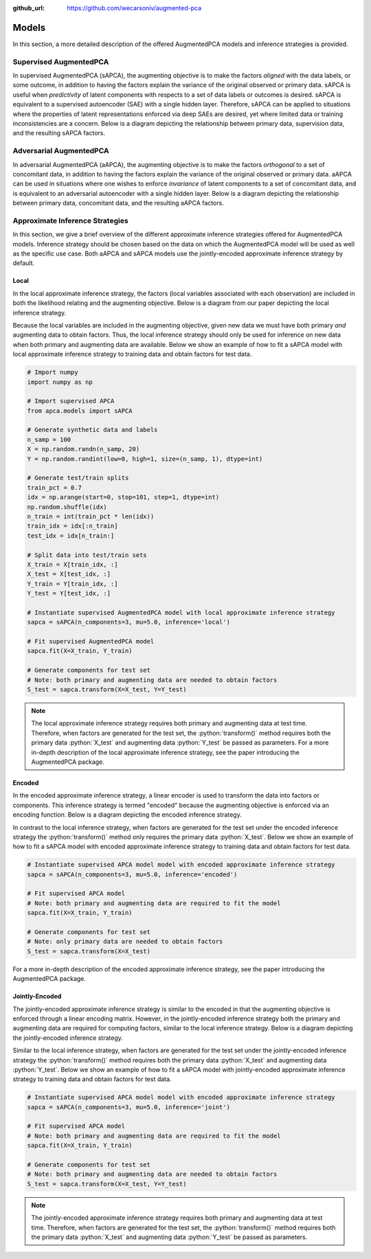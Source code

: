 :github_url: https://github.com/wecarsoniv/augmented-pca 

.. role:: python(code)
   :language: python


Models
========================================================================================================================

In this section, a more detailed description of the offered AugmentedPCA models and inference strategies is provided.


Supervised AugmentedPCA
------------------------------------------------------------------------------------------------------------------------

In supervised AugmentedPCA (sAPCA), the augmenting objective is to make the factors *aligned* with the data labels, or 
some outcome, in addition to having the factors explain the variance of the original observed or primary data. sAPCA is 
useful when *predictivity* of latent components with respects to a set of data labels or outcomes is desired. sAPCA is 
equivalent to a supervised autoencoder (SAE) with a single hidden layer. Therefore, sAPCA can be applied to situations 
where the properties of latent representations enforced via deep SAEs are desired, yet where limited data or training 
inconsistencies are a concern.  Below is a diagram depicting the relationship between primary data, supervision data, 
and the resulting sAPCA factors.

.. image:: ../_static/img/sapca_diagram.png
    :alt: sAPCA diagram


Adversarial AugmentedPCA
------------------------------------------------------------------------------------------------------------------------

In adversarial AugmentedPCA (aAPCA), the augmenting objective is to make the factors *orthogonal* to a set of 
concomitant data, in addition to having the factors explain the variance of the original observed or primary data. 
aAPCA can be used in situations where one wishes to enforce *invariance* of latent components to a set of concomitant 
data, and is equivalent to an adversarial autoencoder with a single hidden layer. Below is a diagram depicting the 
relationship between primary data, concomitant data, and the resulting aAPCA factors.

.. image:: ../_static/img/aapca_diagram.png
    :alt: aAPCA diagram


Approximate Inference Strategies
------------------------------------------------------------------------------------------------------------------------

In this section, we give a brief overview of the different approximate inference strategies offered for AugmentedPCA 
models. Inference strategy should be chosen based on the data on which the AugmentedPCA model will be used as well as 
the specific use case. Both aAPCA and sAPCA models use the jointly-encoded approximate inference strategy by default.


Local
~~~~~~~~~~~~~~~~~~~~~~~~~~~~~~~~~~~~~~~~~~~~~~~~~~~~~~~~~~~~~~~~~~~~~~~~~~~~~~~~~~~~~~~~~~~~~~~~~~~~~~~~~~~~~~~~~~~~~~~~

In the local approximate inference strategy, the factors (local variables associated with each observation) are 
included in both the likelihood relating and the augmenting objective. Below is a diagram from our paper depicting the 
local inference strategy.

.. image:: ../_static/img/local_inference_diagram.png
    :alt: local inference diagram

Because the local variables are included in the augmenting objective, given new data we must have both primary *and* 
augmenting data to obtain factors. Thus, the local inference strategy should only be used for inference on new data
when both primary and augmenting data are available. Below we show an example of how to fit a sAPCA model with local
approximate inference strategy to training data and obtain factors for test data.

.. code-block:: python
    
    # Import numpy
    import numpy as np
    
    # Import supervised APCA
    from apca.models import sAPCA
    
    # Generate synthetic data and labels
    n_samp = 100
    X = np.random.randn(n_samp, 20)
    Y = np.random.randint(low=0, high=1, size=(n_samp, 1), dtype=int)
    
    # Generate test/train splits
    train_pct = 0.7
    idx = np.arange(start=0, stop=101, step=1, dtype=int)
    np.random.shuffle(idx)
    n_train = int(train_pct * len(idx))
    train_idx = idx[:n_train]
    test_idx = idx[n_train:]
    
    # Split data into test/train sets
    X_train = X[train_idx, :]
    X_test = X[test_idx, :]
    Y_train = Y[train_idx, :]
    Y_test = Y[test_idx, :]
    
    # Instantiate supervised AugmentedPCA model with local approximate inference strategy
    sapca = sAPCA(n_components=3, mu=5.0, inference='local')
    
    # Fit supervised AugmentedPCA model
    sapca.fit(X=X_train, Y_train)
    
    # Generate components for test set
    # Note: both primary and augmenting data are needed to obtain factors
    S_test = sapca.transform(X=X_test, Y=Y_test)
    


.. note::
    The local approximate inference strategy requires both primary and augmenting data at test time. Therefore, when 
    factors are generated for the test set, the :python:`transform()` method requires both the primary data 
    :python:`X_test` and augmenting data :python:`Y_test` be passed as parameters. For a more in-depth description of 
    the local approximate inference strategy, see the paper introducing the AugmentedPCA package.


Encoded
~~~~~~~~~~~~~~~~~~~~~~~~~~~~~~~~~~~~~~~~~~~~~~~~~~~~~~~~~~~~~~~~~~~~~~~~~~~~~~~~~~~~~~~~~~~~~~~~~~~~~~~~~~~~~~~~~~~~~~~~

In the encoded approximate inference strategy, a linear encoder is used to transform the data into factors or 
components. This inference strategy is termed "encoded" because the augmenting objective is enforced via an encoding 
function. Below is a diagram depicting the encoded inference strategy.

.. image:: ../_static/img/encoded_inference_diagram.png
    :alt: encoded inference diagram

In contrast to the local inference strategy, when factors are generated for the test set under the encoded inference 
strategy the :python:`transform()` method only requires the primary data :python:`X_test`. Below we show an example of 
how to fit a sAPCA model with encoded approximate inference strategy to training data and obtain factors for test data.

.. code-block:: python
    
    # Instantiate supervised APCA model model with encoded approximate inference strategy
    sapca = sAPCA(n_components=3, mu=5.0, inference='encoded')
    
    # Fit supervised APCA model
    # Note: both primary and augmenting data are required to fit the model
    sapca.fit(X=X_train, Y_train)
    
    # Generate components for test set
    # Note: only primary data are needed to obtain factors
    S_test = sapca.transform(X=X_test)
    

For a more in-depth description of the encoded approximate inference strategy, see the paper introducing the 
AugmentedPCA package.


Jointly-Encoded
~~~~~~~~~~~~~~~~~~~~~~~~~~~~~~~~~~~~~~~~~~~~~~~~~~~~~~~~~~~~~~~~~~~~~~~~~~~~~~~~~~~~~~~~~~~~~~~~~~~~~~~~~~~~~~~~~~~~~~~~

The jointly-encoded approximate inference strategy is similar to the encoded in that the augmenting objective is 
enforced through a linear encoding matrix. However, in the jointly-encoded inference strategy both the primary and 
augmenting data are required for computing factors, similar to the local inference strategy. Below is a diagram 
depicting the jointly-encoded inference strategy.

.. image:: ../_static/img/joint_inference_diagram.png
    :alt: jointly-encoded inference diagram

Similar to the local inference strategy, when factors are generated for the test set under the jointly-encoded
inference strategy the :python:`transform()` method requires both the primary data :python:`X_test` and augmenting data 
:python:`Y_test`. Below we show an example of how to fit a sAPCA model with jointly-encoded approximate inference
strategy to training data and obtain factors for test data.

.. code-block:: python
    
    # Instantiate supervised APCA model model with encoded approximate inference strategy
    sapca = sAPCA(n_components=3, mu=5.0, inference='joint')
    
    # Fit supervised APCA model
    # Note: both primary and augmenting data are required to fit the model
    sapca.fit(X=X_train, Y_train)
    
    # Generate components for test set
    # Note: both primary and augmenting data are needed to obtain factors
    S_test = sapca.transform(X=X_test, Y=Y_test)
    

.. note::
    The jointly-encoded approximate inference strategy requires both primary and augmenting data at test time. 
    Therefore, when  factors are generated for the test set, the :python:`transform()` method requires both the 
    primary data :python:`X_test` and augmenting data :python:`Y_test` be passed as parameters.

